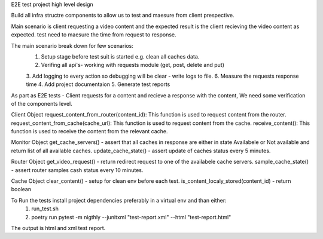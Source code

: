 E2E test project high level design

Build all infra structre components to allow us to test and maesure from client prespective.

Main scenario is client requesting a video content and the expected result is the client recieving the video content
as expected. test need to maesure the time from request to response.

The main scenario break down for few scenarios:
    1. Setup stage before test suit is started e.g. clean all caches data.
    2. Verifing all api's- working with requests module (get, post, delete and put)
    3. Add logging to every action so debugging will be clear - write logs to file.
    6. Measure the requests response time
    4. Add project documentaion 
    5. Generate test reports


As part as E2E tests - Client requests for a content and recieve a response with the content, We need some verification of the components level.

Client Object
request_content_from_router(content_id): This function is used to request content from the router.
request_content_from_cache(cache_url): This function is used to request content from the cache.
receive_content(): This function is used to receive the content from the relevant cache.

Monitor Object 
get_cache_servers() - assert that all caches in response are either in state Availabele or Not available and return list of all available caches.
update_cache_state() - assert update of caches status every 5 minutes.

Router Object 
get_video_request() - return redirect request to one of the availabele cache servers. 
sample_cache_state() - assert router samples cash status every 10 minutes.

Cache Object
clear_content() - setup for clean env before each test.
is_content_localy_stored(content_id) - return boolean

To Run the tests install project dependencies preferably in a virtual env and than either:
    1. run_test.sh
    2. poetry run pytest -m nigthly --junitxml "test-report.xml" --html "test-report.html"

The output is html and xml test report.